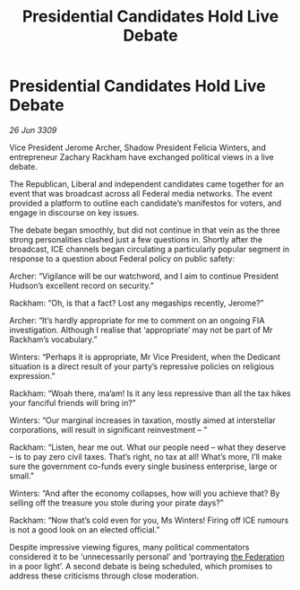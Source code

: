 :PROPERTIES:
:ID:       16293782-7436-4fa3-b9c3-568c0e7209c7
:END:
#+title: Presidential Candidates Hold Live Debate
#+filetags: :galnet:

* Presidential Candidates Hold Live Debate

/26 Jun 3309/

Vice President Jerome Archer, Shadow President Felicia Winters, and entrepreneur Zachary Rackham have exchanged political views in a live debate. 

The Republican, Liberal and independent candidates came together for an event that was broadcast across all Federal media networks. The event provided a platform to outline each candidate’s manifestos for voters, and engage in discourse on key issues. 

The debate began smoothly, but did not continue in that vein as the three strong personalities clashed just a few questions in. Shortly after the broadcast, ICE channels began circulating a particularly popular segment in response to a question about Federal policy on public safety:  

Archer: “Vigilance will be our watchword, and I aim to continue President Hudson’s excellent record on security.” 

Rackham: “Oh, is that a fact? Lost any megaships recently, Jerome?” 

Archer: “It’s hardly appropriate for me to comment on an ongoing FIA investigation. Although I realise that ‘appropriate’ may not be part of Mr Rackham’s vocabulary.” 

Winters: “Perhaps it is appropriate, Mr Vice President, when the Dedicant situation is a direct result of your party’s repressive policies on religious expression.” 

Rackham: “Woah there, ma’am! Is it any less repressive than all the tax hikes your fanciful friends will bring in?” 

Winters: “Our marginal increases in taxation, mostly aimed at interstellar corporations, will result in significant reinvestment – ” 

Rackham: “Listen, hear me out. What our people need – what they deserve – is to pay zero civil taxes. That’s right, no tax at all! What’s more, I’ll make sure the government co-funds every single business enterprise, large or small.” 

Winters: “And after the economy collapses, how will you achieve that? By selling off the treasure you stole during your pirate days?” 

Rackham: “Now that’s cold even for you, Ms Winters! Firing off ICE rumours is not a good look on an elected official.” 

Despite impressive viewing figures, many political commentators considered it to be ‘unnecessarily personal’ and ‘portraying [[id:d56d0a6d-142a-4110-9c9a-235df02a99e0][the Federation]] in a poor light’. A second debate is being scheduled, which promises to address these criticisms through close moderation.
